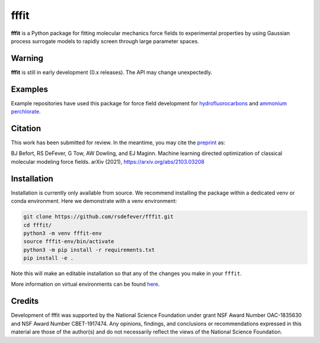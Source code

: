 fffit
=====

**fffit** is a Python package for fitting molecular mechanics
force fields to experimental properties by using Gaussian process
surrogate models to rapidly screen through large parameter spaces.

Warning
~~~~~~~

**fffit** is still in early development (0.x releases). The API may
change unexpectedly.

Examples
~~~~~~~~
Example repositories have used this package for force field development
for `hydrofluorocarbons <https://github.com/dowlinglab/hfcs-fffit>`_
and `ammonium perchlorate <https://github.com/dowlinglab/ap-fffit>`_.


Citation
~~~~~~~~
This work has been submitted for review. In the meantime, you
may cite the `preprint <https://arxiv.org/abs/2103.03208>`_ as:

.. code-block:: bash

BJ Befort, RS DeFever, G Tow, AW Dowling, and EJ Maginn. Machine learning
directed optimization of classical molecular modeling force fields. arXiv
(2021), https://arxiv.org/abs/2103.03208


Installation
~~~~~~~~~~~~

Installation is currently only available from source. We recommend
installing the package within a dedicated venv or conda environment.
Here we demonstrate with a venv environment:

.. code-block:: bash

    git clone https://github.com/rsdefever/fffit.git
    cd fffit/
    python3 -m venv fffit-env
    source fffit-env/bin/activate
    python3 -m pip install -r requirements.txt
    pip install -e .

Note this will make an editable installation so that any of the changes
you make in your ``fffit``.

More information on virtual environments can be found
`here <https://docs.python.org/3/tutorial/venv.html>`_.

Credits
~~~~~~~

Development of fffit was supported by the National Science Foundation
under grant NSF Award Number OAC-1835630 and NSF Award Number CBET-1917474.
Any opinions, findings, and conclusions or recommendations expressed
in this material are those of the author(s) and do not necessarily
reflect the views of the National Science Foundation.
